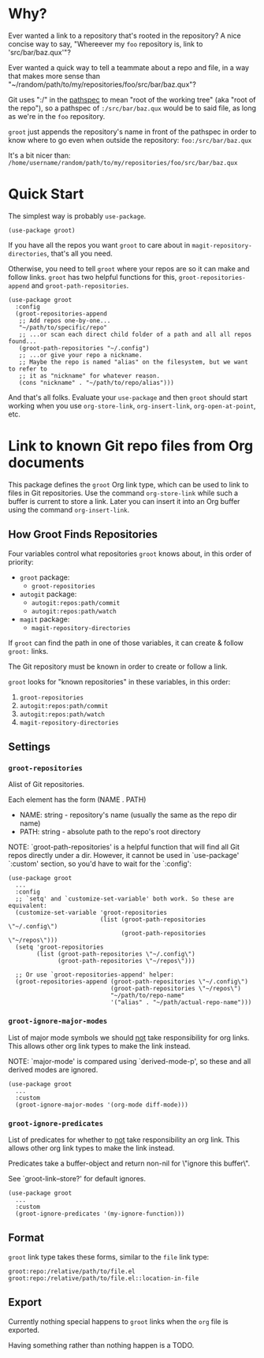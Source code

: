 * Why?

Ever wanted a link to a repository that's rooted in the repository? A nice
concise way to say, "Whereever my ~foo~ repository is, link to
'src/bar/baz.qux'"?

Ever wanted a quick way to tell a teammate about a repo and file, in a way that
makes more sense than "~/random/path/to/my/repositories/foo/src/bar/baz.qux"?

Git uses ":/" in the [[https://git-scm.com/docs/gitglossary#Documentation/gitglossary.txt-aiddefpathspecapathspec][pathspec]] to mean "root of the working tree" (aka "root of
the repo"), so a pathspec of ~:/src/bar/baz.qux~ would be to said file, as long
as we're in the ~foo~ repository.

~groot~ just appends the repository's name in front of the pathspec in order to
know where to go even when outside the repository:
  ~foo:/src/bar/baz.qux~

It's a bit nicer than:
  ~/home/username/random/path/to/my/repositories/foo/src/bar/baz.qux~

* Quick Start

The simplest way is probably ~use-package~.

#+begin_src elisp
(use-package groot)
#+end_src

If you have all the repos you want ~groot~ to care about in
~magit-repository-directories~, that's all you need.

Otherwise, you need to tell ~groot~ where your repos are so it can make and
follow links. ~groot~ has two helpful functions for this,
~groot-repositories-append~ and ~groot-path-repositories~.

#+begin_src elisp
(use-package groot
  :config
  (groot-repositories-append
   ;; Add repos one-by-one...
   "~/path/to/specific/repo"
   ;; ...or scan each direct child folder of a path and all all repos found...
   (groot-path-repositories "~/.config")
   ;; ...or give your repo a nickname.
   ;; Maybe the repo is named "alias" on the filesystem, but we want to refer to
   ;; it as "nickname" for whatever reason.
   (cons "nickname" . "~/path/to/repo/alias")))
#+end_src

And that's all folks. Evaluate your ~use-package~ and then ~groot~ should start
working when you use ~org-store-link~, ~org-insert-link~, ~org-open-at-point~,
etc.

* Link to known Git repo files from Org documents

This package defines the ~groot~ Org link type, which can be used to link to
files in Git repositories. Use the command ~org-store-link~ while such a buffer
is current to store a link. Later you can insert it into an Org buffer using the
command ~org-insert-link~.


** How Groot Finds Repositories

Four variables control what repositories ~groot~ knows about, in this order of priority:
  - ~groot~ package:
    - ~groot-repositories~
  - ~autogit~ package:
    - ~autogit:repos:path/commit~
    - ~autogit:repos:path/watch~
  - ~magit~ package:
    - ~magit-repository-directories~

If ~groot~ can find the path in one of those variables, it can create & follow ~groot:~ links.


The Git repository must be known in order to create or follow a link.

~groot~ looks for "known repositories" in these variables, in this order:
  1. ~groot-repositories~
  2. ~autogit:repos:path/commit~
  3. ~autogit:repos:path/watch~
  4. ~magit-repository-directories~


** Settings

*** ~groot-repositories~


Alist of Git repositories.

Each element has the form (NAME . PATH)
  - NAME: string - repository's name (usually the same as the repo dir name)
  - PATH: string - absolute path to the repo's root directory

NOTE: `groot-path-repositories' is a helpful function that will find all Git
repos directly under a dir. However, it cannot be used in `use-package'
`:custom' section, so you'd have to wait for the `:config':

#+begin_src elisp
(use-package groot
  ...
  :config
  ;; `setq' and `customize-set-variable' both work. So these are equivalent:
  (customize-set-variable 'groot-repositories
                          (list (groot-path-repositories \"~/.config\")
                                (groot-path-repositories \"~/repos\")))
  (setq 'groot-repositories
        (list (groot-path-repositories \"~/.config\")
              (groot-path-repositories \"~/repos\")))

  ;; Or use `groot-repositories-append' helper:
  (groot-repositories-append (groot-path-repositories \"~/.config\")
                             (groot-path-repositories \"~/repos\")
                             "~/path/to/repo-name"
                             '("alias" . "~/path/actual-repo-name")))
#+end_src


*** ~groot-ignore-major-modes~

List of major mode symbols we should _not_ take responsibility for org links.
This allows other org link types to make the link instead.

NOTE: `major-mode' is compared using `derived-mode-p', so these and all derived
modes are ignored.

#+begin_src elisp
(use-package groot
  ...
  :custom
  (groot-ignore-major-modes '(org-mode diff-mode)))
#+end_src


*** ~groot-ignore-predicates~

List of predicates for whether to _not_ take responsibility an org link.
This allows other org link types to make the link instead.

Predicates take a buffer-object and return non-nil for \"ignore this buffer\".

See `groot-link--store?' for default ignores.

#+begin_src elisp
(use-package groot
  ...
  :custom
  (groot-ignore-predicates '(my-ignore-function)))
#+end_src


** Format

~groot~ link type takes these forms, similar to the ~file~ link type:

#+begin_src text
  groot:repo:/relative/path/to/file.el
  groot:repo:/relative/path/to/file.el::location-in-file
#+end_src


** Export

Currently nothing special happens to ~groot~ links when the ~org~ file is exported.

Having something rather than nothing happen is a TODO.
